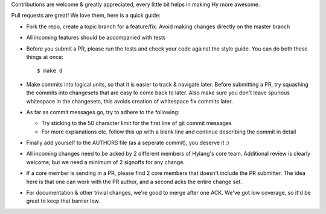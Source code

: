 Contributions are welcome & greatly appreciated, every little bit
helps in making Hy more awesome.

Pull requests are great! We love them, here is a quick guide:

- Fork the repo, create a topic branch for a feature/fix. Avoid
  making changes directly on the master branch

- All incoming features should be accompanied with tests

- Before you submit a PR, please run the tests and check your code
  against the style guide.  You can do both these things at once::

    $ make d

- Make commits into logical units, so that it is easier to track &
  navigate later. Before submitting a PR, try squashing the commits
  into changesets that are easy to come back to later. Also make sure
  you don't leave spurious whitespace in the changesets, this avoids
  creation of whitespace fix commits later.

- As far as commit messages go, try to adhere to
  the following:

  + Try sticking to the 50 character limit for the first line of git
    commit messages

  + For more explanations etc. follow this up with a blank line and
    continue describing the commit in detail


- Finally add yourself to the AUTHORS file (as a seperate commit), you
  deserve it :)

- All incoming changes need to be acked by 2 different members of
  Hylang's core team. Additional review is clearly welcome, but we need
  a minimum of 2 signoffs for any change.

- If a core member is sending in a PR, please find 2 core members that doesn't
  include the PR submitter. The idea here is that one can work with the PR
  author, and a second acks the entire change set.

- For documentation & other trivial changes, we're good to merge after one
  ACK. We've got low coverage, so it'd be great to keep that barrier low.
